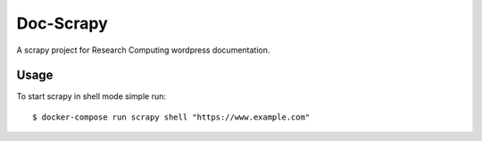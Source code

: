 Doc-Scrapy
==========

A scrapy project for Research Computing wordpress documentation.

Usage
-----

To start scrapy in shell mode simple run::

   $ docker-compose run scrapy shell "https://www.example.com"
